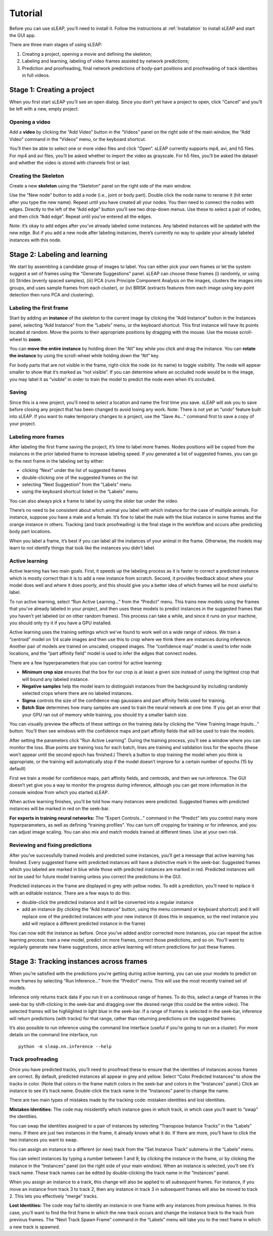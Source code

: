 Tutorial
========

Before you can use sLEAP, you’ll need to install it. Follow the
instructions at :ref:`Installation` to install sLEAP and
start the GUI app.

There are three main stages of using sLEAP:

1. Creating a project, opening a movie and defining the skeleton;

2. Labeling and learning, labeling of video frames assisted by network
   predictions;

3. Prediction and proofreading, final network predictions of body-part
   positions and proofreading of track identities in full videos.

Stage 1: Creating a project
---------------------------

When you first start sLEAP you’ll see an open dialog. Since you don’t
yet have a project to open, click “Cancel” and you’ll be left with a
new, empty project.

Opening a video
~~~~~~~~~~~~~~~

Add a **video** by clicking the “Add Video” button in the “Videos” panel
on the right side of the main window, the “Add Video” command in the
“Videos” menu, or the keyboard shortcut.

|image0|

You’ll then be able to select one or more video files and click “Open”.
sLEAP currently supports mp4, avi, and h5 files. For mp4 and avi files,
you’ll be asked whether to import the video as grayscale. For h5 files,
you’ll be asked the dataset and whether the video is stored with
channels first or last.

|image1|

Creating the Skeleton
~~~~~~~~~~~~~~~~~~~~~

Create a new **skeleton** using the “Skeleton” panel on the right side
of the main window.

Use the “New node” button to add a node (i.e., joint or body part).
Double click the node name to rename it (hit enter after you type the
new name). Repeat until you have created all your nodes. You then need
to connect the nodes with edges. Directly to the left of the “Add edge”
button you’ll see two drop-down menus. Use these to select a pair of
nodes, and then click “Add edge”. Repeat until you’ve entered all the
edges.

|image2|

Note: it’s okay to add edges after you’ve already labeled some
instances. Any labeled instances will be updated with the new edge. But
if you add a new node after labeling instances, there’s currently no way
to update your already labeled instances with this node.

Stage 2: Labeling and learning
------------------------------

We start by assembling a candidate group of images to label. You can
either pick your own frames or let the system suggest a set of frames
using the “Generate Suggestions” panel. sLEAP can choose these frames
(i) randomly, or using (ii) Strides (evenly spaced samples), (iii) PCA
(runs Principle Component Analysis on the images, clusters the images
into groups, and uses sample frames from each cluster), or (iv) BRISK
(extracts features from each image using key-point detection then runs
PCA and clustering).

|image3|

Labeling the first frame
~~~~~~~~~~~~~~~~~~~~~~~~

Start by adding an **instance** of the skeleton to the current image by
clicking the “Add Instance” button in the Instances panel, selecting
“Add Instance” from the “Labels” menu, or the keyboard shortcut. This
first instance will have its points located at random. Move the points
to their appropriate positions by dragging with the mouse. Use the mouse
scroll-wheel to **zoom**.

|image4|

You can **move the entire instance** by holding down the “Alt” key while
you click and drag the instance. You can **rotate the instance** by
using the scroll-wheel while holding down the “Alt” key.

For body parts that are not visible in the frame, right-click the node
(or its name) to toggle visibility. The node will appear smaller to show
that it’s marked as “not visible”. If you can determine where an
occluded node would be in the image, you may label it as “visible” in
order to train the model to predict the node even when it’s occluded.

|image5|

Saving
~~~~~~

Since this is a new project, you’ll need to select a location and name
the first time you save. sLEAP will ask you to save before closing any
project that has been changed to avoid losing any work. Note: There is
not yet an “undo” feature built into sLEAP. If you want to make
temporary changes to a project, use the “Save As…” command first to save
a copy of your project.

Labeling more frames
~~~~~~~~~~~~~~~~~~~~

After labeling the first frame saving the project, it’s time to label
more frames. Nodes positions will be copied from the instances in the
prior labeled frame to increase labeling speed. If you generated a list
of suggested frames, you can go to the next frame in the labeling set by
either:

-  clicking “Next” under the list of suggested frames
-  double-clicking one of the suggested frames on the list
-  selecting “Next Suggestion” from the “Labels” menu
-  using the keyboard shortcut listed in the “Labels” menu

You can also always pick a frame to label by using the slider bar under
the video.

There’s no need to be consistent about which animal you label with which
instance for the case of multiple animals. For instance, suppose you
have a male and a female. It’s fine to label the male with the blue
instance in some frames and the orange instance in others. Tracking (and
track proofreading) is the final stage in the workflow and occurs after
predicting body part locations.

When you label a frame, it’s best if you can label all the instances of
your animal in the frame. Otherwise, the models may learn to not
identify things that look like the instances you didn’t label.

Active learning
~~~~~~~~~~~~~~~

Active learning has two main goals. First, it speeds up the labeling
process as it is faster to correct a predicted instance which is mostly
correct than it is to add a new instance from scratch. Second, it
provides feedback about where your model does well and where it does
poorly, and this should give you a better idea of which frames will be
most useful to label.

To run active learning, select “Run Active Learning…” from the “Predict”
menu. This trains new models using the frames that you’ve already
labeled in your project, and then uses these models to predict instances
in the suggested frames that you haven’t yet labeled (or on other random
frames). This process can take a while, and since it runs on your
machine, you should only try it if you have a GPU installed.

|image6|

Active learning uses the training settings which we’ve found to work
well on a wide range of videos. We train a “centroid” model on 1/4 scale
images and then use this to crop where we think there are instances
during inference. Another pair of models are trained on unscaled,
cropped images. The “confidence map” model is used to infer node
locations, and the “part affinity field” model is used to infer the
edges that connect nodes.

There are a few hyperparameters that you can control for active
learning:

-  **Minimum crop size** ensures that the box for our crop is at least a
   given size instead of using the tightest crop that will bound any
   labeled instance.

-  **Negative samples** help the model learn to distinguish instances
   from the background by including randomly selected crops where there
   are no labeled instances.

-  **Sigma** controls the size of the confidence map gaussians and part
   affinity fields used for training.

-  **Batch Size** determines how many samples are used to train the
   neural network at one time. If you get an error that your GPU ran out
   of memory while training, you should try a smaller batch size.

You can visually preview the effects of these settings on the training
data by clicking the “View Training Image Inputs…” button. You’ll then
see windows with the confidence maps and part affinity fields that will
be used to train the models.

After setting the parameters click “Run Active Learning”. During the
training process, you’ll see a window where you can monitor the loss.
Blue points are training loss for each batch, lines are training and
validation loss for the epochs (these won’t appear until the second
epoch has finished.) There’s a button to stop training the model when
you think is appropriate, or the training will automatically stop if the
model doesn’t improve for a certain number of epochs (15 by default)

First we train a model for confidence maps, part affinity fields, and
centroids, and then we run inference. The GUI doesn’t yet give you a way
to monitor the progress during inference, although you can get more
information in the console window from which you started sLEAP.

When active learning finishes, you’ll be told how many instances were
predicted. Suggested frames with predicted instances will be marked in
red on the seek-bar.

**For experts in training neural networks:** The “Expert Controls…”
command in the “Predict” lets you control many more hyperparameters, as
well as defining “training profiles”. You can turn off cropping for
training or for inference, and you can adjust image scaling. You can
also mix and match models trained at different times. Use at your own
risk.

|image7|

Reviewing and fixing predictions
~~~~~~~~~~~~~~~~~~~~~~~~~~~~~~~~

After you’ve successfully trained models and predicted some instances,
you’ll get a message that active learning has finished. Every suggested
frame with predicted instances will have a distinctive mark in the
seek-bar. Suggested frames which you labeled are marked in blue while
those with predicted instances are marked in red. Predicted instances
will *not* be used for future model training unless you correct the
predictions in the GUI.

|imagefix|

Predicted instances in the frame are displayed in grey with yellow
nodes. To edit a prediction, you’ll need to replace it with an editable
instance. There are a few ways to do this:

-  double-click the predicted instance and it will be converted into a
   regular instance
-  add an instance (by clicking the “Add Instance” button, using the
   menu command or keyboard shortcut) and it will replace one of the
   predicted instances with your new instance (it does this in sequence,
   so the next instance you add will replace a different predicted
   instance in the frame)

You can now edit the instance as before. Once you’ve added and/or
corrected more instances, you can repeat the active learning process:
train a new model, predict on more frames, correct those predictions,
and so on. You’ll want to regularly generate new frame suggestions,
since active learning will return predictions for just these frames.

Stage 3: Tracking instances across frames
-----------------------------------------

When you’re satisfied with the predictions you’re getting during active
learning, you can use your models to predict on more frames by selecting
“Run Inference…” from the “Predict” menu. This will use the most
recently trained set of models.

|image8|

Inference only returns track data if you run it on a continuous range of
frames. To do this, select a range of frames in the seek-bar by
shift-clicking in the seek-bar and dragging over the desired range (this
could be the entire video). The selected frames will be highlighted in
light blue in the seek-bar. If a range of frames is selected in the
seek-bar, inference will return predictions (with tracks) for that
range, rather than returning predictions on the suggested frames.

It’s also possible to run inference using the command line interface
(useful if you’re going to run on a cluster). For more details on the
command line interface, run

::

   python -m sleap.nn.inference --help

Track proofreading
~~~~~~~~~~~~~~~~~~

Once you have predicted tracks, you’ll need to proofread these to ensure
that the identities of instances across frames are correct. By default,
predicted instances all appear in grey and yellow. Select “Color
Predicted Instances” to show the tracks in color. (Note that colors in
the frame match colors in the seek-bar and colors in the “Instances”
panel.) Click an instance to see it’s track name. Double-click the track
name in the “Instances” panel to change the name.

There are two main types of mistakes made by the tracking code: mistaken
identities and lost identities.

**Mistaken Identities:** The code may misidentify which instance goes in
which track, in which case you’ll want to “swap” the identities.

You can swap the identities assigned to a pair of instances by selecting
“Transpose Instance Tracks” in the “Labels” menu. If there are just two
instances in the frame, it already knows what it do. If there are more,
you’ll have to click the two instances you want to swap.

|image9|

You can assign an instance to a different (or new) track from the “Set
Instance Track” submenu in the “Labels” menu.

You can select instances by typing a number between 1 and 9, by clicking
the instance in the frame, or by clicking the instance in the
“Instances” panel (on the right side of your main window). When an
instance is selected, you’ll see it’s track name. These track names can
be edited by double-clicking the track name in the “Instances” panel.

When you assign an instance to a track, this change will also be applied
to all *subsequent* frames. For instance, if you move an instance from
track 3 to track 2, then any instance in track 3 in subsequent frames
will also be moved to track 2. This lets you effectively “merge” tracks.

**Lost Identities:** The code may fail to identity an instance in one
frame with any instances from previous frames. In this case, you’ll want
to find the first frame in which the new track occurs and change the
instance track to the track from previous frames. The “Next Track Spawn
Frame” command in the “Labels” menu will take you to the next frame in
which a new track is spawned.

.. |image0| image:: docs/_static/add-video.gif
.. |image1| image:: docs/_static/video-options.gif
.. |image2| image:: docs/_static/add-skeleton.gif
.. |image3| image:: docs/_static/suggestions.jpg
.. |image4| image:: docs/_static/labeling.gif
.. |image5| image:: docs/_static/toggle-visibility.gif
.. |image6| image:: docs/_static/learning-dialog.jpg
.. |image7| image:: docs/_static/expert-dialog.jpg
.. |imagefix| image:: docs/_static/fixing-predictions.gif
.. |image8| image:: docs/_static/inference-dialog.jpg
.. |image9| image:: docs/_static/fixing-track.gif

